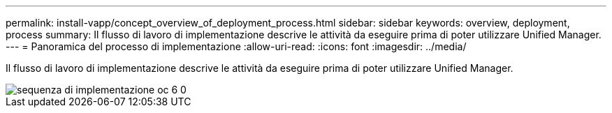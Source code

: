 ---
permalink: install-vapp/concept_overview_of_deployment_process.html 
sidebar: sidebar 
keywords: overview, deployment, process 
summary: Il flusso di lavoro di implementazione descrive le attività da eseguire prima di poter utilizzare Unified Manager. 
---
= Panoramica del processo di implementazione
:allow-uri-read: 
:icons: font
:imagesdir: ../media/


[role="lead"]
Il flusso di lavoro di implementazione descrive le attività da eseguire prima di poter utilizzare Unified Manager.

image::../media/deployment_sequence_oc_6_0.gif[sequenza di implementazione oc 6 0]
